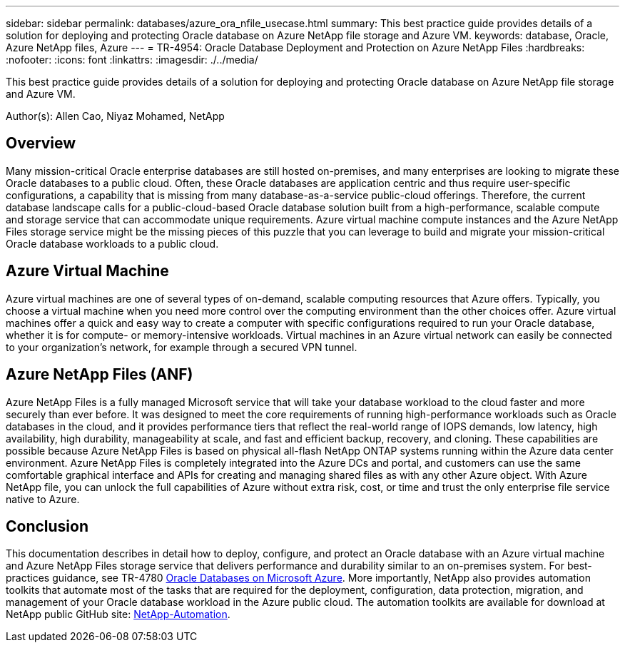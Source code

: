 ---
sidebar: sidebar
permalink: databases/azure_ora_nfile_usecase.html
summary: This best practice guide provides details of a solution for deploying and protecting Oracle database on Azure NetApp file storage and Azure VM.
keywords: database, Oracle, Azure NetApp files, Azure
---
= TR-4954: Oracle Database Deployment and Protection on Azure NetApp Files
:hardbreaks:
:nofooter:
:icons: font
:linkattrs:
:imagesdir: ./../media/

[.lead]
This best practice guide provides details of a solution for deploying and protecting Oracle database on Azure NetApp file storage and Azure VM.

Author(s): Allen Cao, Niyaz Mohamed, NetApp

== Overview

Many mission-critical Oracle enterprise databases are still hosted on-premises, and many enterprises are looking to migrate these Oracle databases to a public cloud. Often, these Oracle databases are application centric and thus require user-specific configurations, a capability that is missing from many database-as-a-service public-cloud offerings. Therefore, the current database landscape calls for a public-cloud-based Oracle database solution built from a high-performance, scalable compute and storage service that can accommodate unique requirements. Azure virtual machine compute instances and the Azure NetApp Files storage service might be the missing pieces of this puzzle that you can leverage to build and migrate your mission-critical Oracle database workloads to a public cloud.

== Azure Virtual Machine

Azure virtual machines are one of several types of on-demand, scalable computing resources that Azure offers. Typically, you choose a virtual machine when you need more control over the computing environment than the other choices offer. Azure virtual machines offer a quick and easy way to create a computer with specific configurations required to run your Oracle database, whether it is for compute- or memory-intensive workloads. Virtual machines in an Azure virtual network can easily be connected to your organization’s network, for example through a secured VPN tunnel.

== Azure NetApp Files (ANF)

Azure NetApp Files is a fully managed Microsoft service that will take your database workload to the cloud faster and more securely than ever before. It was designed to meet the core requirements of running high-performance workloads such as Oracle databases in the cloud, and it provides performance tiers that reflect the real-world range of IOPS demands, low latency, high availability, high durability, manageability at scale, and fast and efficient backup, recovery, and cloning. These capabilities are possible because Azure NetApp Files is based on physical all-flash NetApp ONTAP systems running within the Azure data center environment. Azure NetApp Files is completely integrated into the Azure DCs and portal, and customers can use the same comfortable graphical interface and APIs for creating and managing shared files as with any other Azure object. With Azure NetApp file, you can unlock the full capabilities of Azure without extra risk, cost, or time and trust the only enterprise file service native to Azure.

== Conclusion

This documentation describes in detail how to deploy, configure, and protect an Oracle database with an Azure virtual machine and Azure NetApp Files storage service that delivers performance and durability similar to an on-premises system. For best-practices guidance, see TR-4780 link:https://www.netapp.com/media/17105-tr4780.pdf[Oracle Databases on Microsoft Azure^]. More importantly, NetApp also provides automation toolkits that automate most of the tasks that are required for the deployment, configuration, data protection, migration, and management of your Oracle database workload in the Azure public cloud. The automation toolkits are available for download at NetApp public GitHub site: link:https://github.com/NetApp-Automation/[NetApp-Automation^].
